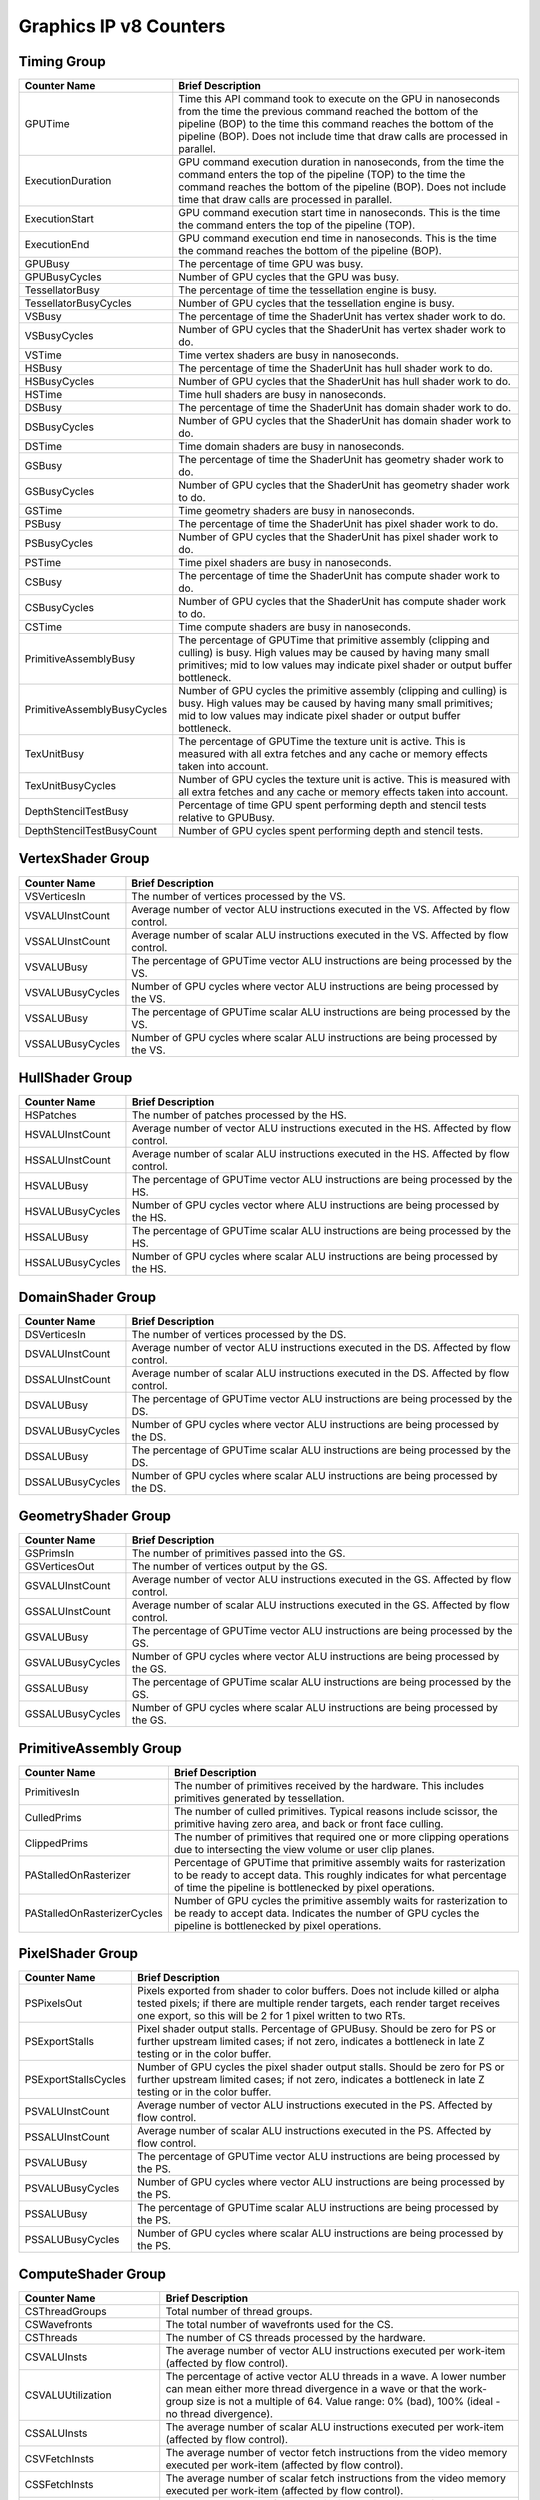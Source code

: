 .. Copyright(c) 2018-2019 Advanced Micro Devices, Inc.All rights reserved.
.. Graphics Performance Counters for Graphics IP v8

.. *** Note, this is an auto-generated file. Do not edit. Execute PublicCounterCompiler to rebuild.

Graphics IP v8 Counters
+++++++++++++++++++++++

Timing Group
%%%%%%%%%%%%

.. csv-table::
    :header: "Counter Name", "Brief Description"
    :widths: 15, 80

    "GPUTime", "Time this API command took to execute on the GPU in nanoseconds from the time the previous command reached the bottom of the pipeline (BOP) to the time this command reaches the bottom of the pipeline (BOP). Does not include time that draw calls are processed in parallel."
    "ExecutionDuration", "GPU command execution duration in nanoseconds, from the time the command enters the top of the pipeline (TOP) to the time the command reaches the bottom of the pipeline (BOP). Does not include time that draw calls are processed in parallel."
    "ExecutionStart", "GPU command execution start time in nanoseconds. This is the time the command enters the top of the pipeline (TOP)."
    "ExecutionEnd", "GPU command execution end time in nanoseconds. This is the time the command reaches the bottom of the pipeline (BOP)."
    "GPUBusy", "The percentage of time GPU was busy."
    "GPUBusyCycles", "Number of GPU cycles that the GPU was busy."
    "TessellatorBusy", "The percentage of time the tessellation engine is busy."
    "TessellatorBusyCycles", "Number of GPU cycles that the tessellation engine is busy."
    "VSBusy", "The percentage of time the ShaderUnit has vertex shader work to do."
    "VSBusyCycles", "Number of GPU cycles that the ShaderUnit has vertex shader work to do."
    "VSTime", "Time vertex shaders are busy in nanoseconds."
    "HSBusy", "The percentage of time the ShaderUnit has hull shader work to do."
    "HSBusyCycles", "Number of GPU cycles that the ShaderUnit has hull shader work to do."
    "HSTime", "Time hull shaders are busy in nanoseconds."
    "DSBusy", "The percentage of time the ShaderUnit has domain shader work to do."
    "DSBusyCycles", "Number of GPU cycles that the ShaderUnit has domain shader work to do."
    "DSTime", "Time domain shaders are busy in nanoseconds."
    "GSBusy", "The percentage of time the ShaderUnit has geometry shader work to do."
    "GSBusyCycles", "Number of GPU cycles that the ShaderUnit has geometry shader work to do."
    "GSTime", "Time geometry shaders are busy in nanoseconds."
    "PSBusy", "The percentage of time the ShaderUnit has pixel shader work to do."
    "PSBusyCycles", "Number of GPU cycles that the ShaderUnit has pixel shader work to do."
    "PSTime", "Time pixel shaders are busy in nanoseconds."
    "CSBusy", "The percentage of time the ShaderUnit has compute shader work to do."
    "CSBusyCycles", "Number of GPU cycles that the ShaderUnit has compute shader work to do."
    "CSTime", "Time compute shaders are busy in nanoseconds."
    "PrimitiveAssemblyBusy", "The percentage of GPUTime that primitive assembly (clipping and culling) is busy. High values may be caused by having many small primitives; mid to low values may indicate pixel shader or output buffer bottleneck."
    "PrimitiveAssemblyBusyCycles", "Number of GPU cycles the primitive assembly (clipping and culling) is busy. High values may be caused by having many small primitives; mid to low values may indicate pixel shader or output buffer bottleneck."
    "TexUnitBusy", "The percentage of GPUTime the texture unit is active. This is measured with all extra fetches and any cache or memory effects taken into account."
    "TexUnitBusyCycles", "Number of GPU cycles the texture unit is active. This is measured with all extra fetches and any cache or memory effects taken into account."
    "DepthStencilTestBusy", "Percentage of time GPU spent performing depth and stencil tests relative to GPUBusy."
    "DepthStencilTestBusyCount", "Number of GPU cycles spent performing depth and stencil tests."

VertexShader Group
%%%%%%%%%%%%%%%%%%

.. csv-table::
    :header: "Counter Name", "Brief Description"
    :widths: 15, 80

    "VSVerticesIn", "The number of vertices processed by the VS."
    "VSVALUInstCount", "Average number of vector ALU instructions executed in the VS. Affected by flow control."
    "VSSALUInstCount", "Average number of scalar ALU instructions executed in the VS. Affected by flow control."
    "VSVALUBusy", "The percentage of GPUTime vector ALU instructions are being processed by the VS."
    "VSVALUBusyCycles", "Number of GPU cycles where vector ALU instructions are being processed by the VS."
    "VSSALUBusy", "The percentage of GPUTime scalar ALU instructions are being processed by the VS."
    "VSSALUBusyCycles", "Number of GPU cycles where scalar ALU instructions are being processed by the VS."

HullShader Group
%%%%%%%%%%%%%%%%

.. csv-table::
    :header: "Counter Name", "Brief Description"
    :widths: 15, 80

    "HSPatches", "The number of patches processed by the HS."
    "HSVALUInstCount", "Average number of vector ALU instructions executed in the HS. Affected by flow control."
    "HSSALUInstCount", "Average number of scalar ALU instructions executed in the HS. Affected by flow control."
    "HSVALUBusy", "The percentage of GPUTime vector ALU instructions are being processed by the HS."
    "HSVALUBusyCycles", "Number of GPU cycles vector where ALU instructions are being processed by the HS."
    "HSSALUBusy", "The percentage of GPUTime scalar ALU instructions are being processed by the HS."
    "HSSALUBusyCycles", "Number of GPU cycles where scalar ALU instructions are being processed by the HS."

DomainShader Group
%%%%%%%%%%%%%%%%%%

.. csv-table::
    :header: "Counter Name", "Brief Description"
    :widths: 15, 80

    "DSVerticesIn", "The number of vertices processed by the DS."
    "DSVALUInstCount", "Average number of vector ALU instructions executed in the DS. Affected by flow control."
    "DSSALUInstCount", "Average number of scalar ALU instructions executed in the DS. Affected by flow control."
    "DSVALUBusy", "The percentage of GPUTime vector ALU instructions are being processed by the DS."
    "DSVALUBusyCycles", "Number of GPU cycles where vector ALU instructions are being processed by the DS."
    "DSSALUBusy", "The percentage of GPUTime scalar ALU instructions are being processed by the DS."
    "DSSALUBusyCycles", "Number of GPU cycles where scalar ALU instructions are being processed by the DS."

GeometryShader Group
%%%%%%%%%%%%%%%%%%%%

.. csv-table::
    :header: "Counter Name", "Brief Description"
    :widths: 15, 80

    "GSPrimsIn", "The number of primitives passed into the GS."
    "GSVerticesOut", "The number of vertices output by the GS."
    "GSVALUInstCount", "Average number of vector ALU instructions executed in the GS. Affected by flow control."
    "GSSALUInstCount", "Average number of scalar ALU instructions executed in the GS. Affected by flow control."
    "GSVALUBusy", "The percentage of GPUTime vector ALU instructions are being processed by the GS."
    "GSVALUBusyCycles", "Number of GPU cycles where vector ALU instructions are being processed by the GS."
    "GSSALUBusy", "The percentage of GPUTime scalar ALU instructions are being processed by the GS."
    "GSSALUBusyCycles", "Number of GPU cycles where scalar ALU instructions are being processed by the GS."

PrimitiveAssembly Group
%%%%%%%%%%%%%%%%%%%%%%%

.. csv-table::
    :header: "Counter Name", "Brief Description"
    :widths: 15, 80

    "PrimitivesIn", "The number of primitives received by the hardware. This includes primitives generated by tessellation."
    "CulledPrims", "The number of culled primitives. Typical reasons include scissor, the primitive having zero area, and back or front face culling."
    "ClippedPrims", "The number of primitives that required one or more clipping operations due to intersecting the view volume or user clip planes."
    "PAStalledOnRasterizer", "Percentage of GPUTime that primitive assembly waits for rasterization to be ready to accept data. This roughly indicates for what percentage of time the pipeline is bottlenecked by pixel operations."
    "PAStalledOnRasterizerCycles", "Number of GPU cycles the primitive assembly waits for rasterization to be ready to accept data. Indicates the number of GPU cycles the pipeline is bottlenecked by pixel operations."

PixelShader Group
%%%%%%%%%%%%%%%%%

.. csv-table::
    :header: "Counter Name", "Brief Description"
    :widths: 15, 80

    "PSPixelsOut", "Pixels exported from shader to color buffers. Does not include killed or alpha tested pixels; if there are multiple render targets, each render target receives one export, so this will be 2 for 1 pixel written to two RTs."
    "PSExportStalls", "Pixel shader output stalls. Percentage of GPUBusy. Should be zero for PS or further upstream limited cases; if not zero, indicates a bottleneck in late Z testing or in the color buffer."
    "PSExportStallsCycles", "Number of GPU cycles the pixel shader output stalls. Should be zero for PS or further upstream limited cases; if not zero, indicates a bottleneck in late Z testing or in the color buffer."
    "PSVALUInstCount", "Average number of vector ALU instructions executed in the PS. Affected by flow control."
    "PSSALUInstCount", "Average number of scalar ALU instructions executed in the PS. Affected by flow control."
    "PSVALUBusy", "The percentage of GPUTime vector ALU instructions are being processed by the PS."
    "PSVALUBusyCycles", "Number of GPU cycles where vector ALU instructions are being processed by the PS."
    "PSSALUBusy", "The percentage of GPUTime scalar ALU instructions are being processed by the PS."
    "PSSALUBusyCycles", "Number of GPU cycles where scalar ALU instructions are being processed by the PS."

ComputeShader Group
%%%%%%%%%%%%%%%%%%%

.. csv-table::
    :header: "Counter Name", "Brief Description"
    :widths: 15, 80

    "CSThreadGroups", "Total number of thread groups."
    "CSWavefronts", "The total number of wavefronts used for the CS."
    "CSThreads", "The number of CS threads processed by the hardware."
    "CSVALUInsts", "The average number of vector ALU instructions executed per work-item (affected by flow control)."
    "CSVALUUtilization", "The percentage of active vector ALU threads in a wave. A lower number can mean either more thread divergence in a wave or that the work-group size is not a multiple of 64. Value range: 0% (bad), 100% (ideal - no thread divergence)."
    "CSSALUInsts", "The average number of scalar ALU instructions executed per work-item (affected by flow control)."
    "CSVFetchInsts", "The average number of vector fetch instructions from the video memory executed per work-item (affected by flow control)."
    "CSSFetchInsts", "The average number of scalar fetch instructions from the video memory executed per work-item (affected by flow control)."
    "CSVWriteInsts", "The average number of vector write instructions to the video memory executed per work-item (affected by flow control)."
    "CSFlatVMemInsts", "The average number of FLAT instructions that read from or write to the video memory executed per work item (affected by flow control). Includes FLAT instructions that read from or write to scratch."
    "CSVALUBusy", "The percentage of GPUTime vector ALU instructions are processed. Value range: 0% (bad) to 100% (optimal)."
    "CSVALUBusyCycles", "Number of GPU cycles where vector ALU instructions are processed."
    "CSSALUBusy", "The percentage of GPUTime scalar ALU instructions are processed. Value range: 0% (bad) to 100% (optimal)."
    "CSSALUBusyCycles", "Number of GPU cycles where scalar ALU instructions are processed."
    "CSMemUnitBusy", "The percentage of GPUTime the memory unit is active. The result includes the stall time (MemUnitStalled). This is measured with all extra fetches and writes and any cache or memory effects taken into account. Value range: 0% to 100% (fetch-bound)."
    "CSMemUnitBusyCycles", "Number of GPU cycles the memory unit is active. The result includes the stall time (MemUnitStalled). This is measured with all extra fetches and writes and any cache or memory effects taken into account."
    "CSMemUnitStalled", "The percentage of GPUTime the memory unit is stalled. Try reducing the number or size of fetches and writes if possible. Value range: 0% (optimal) to 100% (bad)."
    "CSMemUnitStalledCycles", "Number of GPU cycles the memory unit is stalled. Try reducing the number or size of fetches and writes if possible."
    "CSWriteUnitStalled", "The percentage of GPUTime the write unit is stalled."
    "CSWriteUnitStalledCycles", "Number of GPU cycles the write unit is stalled."
    "CSGDSInsts", "The average number of GDS read or GDS write instructions executed per work item (affected by flow control)."
    "CSLDSInsts", "The average number of LDS read/write instructions executed per work-item (affected by flow control)."
    "CSFlatLDSInsts", "The average number of FLAT instructions that read from or write to LDS executed per work item (affected by flow control)."
    "CSALUStalledByLDS", "The percentage of GPUTime ALU units are stalled by the LDS input queue being full or the output queue being not ready. If there are LDS bank conflicts, reduce them. Otherwise, try reducing the number of LDS accesses if possible. Value range: 0% (optimal) to 100% (bad)."
    "CSALUStalledByLDSCycles", "Number of GPU cycles the ALU units are stalled by the LDS input queue being full or the output queue being not ready. If there are LDS bank conflicts, reduce them. Otherwise, try reducing the number of LDS accesses if possible."
    "CSLDSBankConflict", "The percentage of GPUTime LDS is stalled by bank conflicts. Value range: 0% (optimal) to 100% (bad)."
    "CSLDSBankConflictCycles", "Number of GPU cycles the LDS is stalled by bank conflicts. Value range: 0 (optimal) to GPUBusyCycles (bad)."

TextureUnit Group
%%%%%%%%%%%%%%%%%

.. csv-table::
    :header: "Counter Name", "Brief Description"
    :widths: 15, 80

    "TexTriFilteringPct", "Percentage of pixels that received trilinear filtering. Note that not all pixels for which trilinear filtering is enabled will receive it (e.g. if the texture is magnified)."
    "TexTriFilteringCount", "Count of pixels that received trilinear filtering. Note that not all pixels for which trilinear filtering is enabled will receive it (e.g. if the texture is magnified)."
    "NoTexTriFilteringCount", "Count of pixels that did not receive trilinear filtering."
    "TexVolFilteringPct", "Percentage of pixels that received volume filtering."
    "TexVolFilteringCount", "Count of pixels that received volume filtering."
    "NoTexVolFilteringCount", "Count of pixels that did not receive volume filtering."
    "TexAveAnisotropy", "The average degree of anisotropy applied. A number between 1 and 16. The anisotropic filtering algorithm only applies samples where they are required (e.g. there will be no extra anisotropic samples if the view vector is perpendicular to the surface) so this can be much lower than the requested anisotropy."

DepthAndStencil Group
%%%%%%%%%%%%%%%%%%%%%

.. csv-table::
    :header: "Counter Name", "Brief Description"
    :widths: 15, 80

    "HiZTilesAccepted", "Percentage of tiles accepted by HiZ and will be rendered to the depth or color buffers."
    "HiZTilesAcceptedCount", "Count of tiles accepted by HiZ and will be rendered to the depth or color buffers."
    "HiZTilesRejectedCount", "Count of tiles not accepted by HiZ."
    "PreZTilesDetailCulled", "Percentage of tiles rejected because the associated prim had no contributing area."
    "PreZTilesDetailCulledCount", "Count of tiles rejected because the associated primitive had no contributing area."
    "PreZTilesDetailSurvivingCount", "Count of tiles surviving because the associated primitive had contributing area."
    "HiZQuadsCulled", "Percentage of quads that did not have to continue on in the pipeline after HiZ. They may be written directly to the depth buffer, or culled completely. Consistently low values here may suggest that the Z-range is not being fully utilized."
    "HiZQuadsCulledCount", "Count of quads that did not have to continue on in the pipeline after HiZ. They may be written directly to the depth buffer, or culled completely. Consistently low values here may suggest that the Z-range is not being fully utilized."
    "HiZQuadsAcceptedCount", "Count of quads that did continue on in the pipeline after HiZ."
    "PreZQuadsCulled", "Percentage of quads rejected based on the detailZ and earlyZ tests."
    "PreZQuadsCulledCount", "Count of quads rejected based on the detailZ and earlyZ tests."
    "PreZQuadsSurvivingCount", "Count of quads surviving detailZ and earlyZ tests."
    "PostZQuads", "Percentage of quads for which the pixel shader will run and may be postZ tested."
    "PostZQuadCount", "Count of quads for which the pixel shader will run and may be postZ tested."
    "PreZSamplesPassing", "Number of samples tested for Z before shading and passed."
    "PreZSamplesFailingS", "Number of samples tested for Z before shading and failed stencil test."
    "PreZSamplesFailingZ", "Number of samples tested for Z before shading and failed Z test."
    "PostZSamplesPassing", "Number of samples tested for Z after shading and passed."
    "PostZSamplesFailingS", "Number of samples tested for Z after shading and failed stencil test."
    "PostZSamplesFailingZ", "Number of samples tested for Z after shading and failed Z test."
    "ZUnitStalled", "The percentage of GPUTime the depth buffer spends waiting for the color buffer to be ready to accept data. High figures here indicate a bottleneck in color buffer operations."
    "ZUnitStalledCycles", "Number of GPU cycles the depth buffer spends waiting for the color buffer to be ready to accept data. Larger numbers indicate a bottleneck in color buffer operations."
    "DBMemRead", "Number of bytes read from the depth buffer."
    "DBMemWritten", "Number of bytes written to the depth buffer."

ColorBuffer Group
%%%%%%%%%%%%%%%%%

.. csv-table::
    :header: "Counter Name", "Brief Description"
    :widths: 15, 80

    "CBMemRead", "Number of bytes read from the color buffer."
    "CBColorAndMaskRead", "Total number of bytes read from the color and mask buffers."
    "CBMemWritten", "Number of bytes written to the color buffer."
    "CBColorAndMaskWritten", "Total number of bytes written to the color and mask buffers."
    "CBSlowPixelPct", "Percentage of pixels written to the color buffer using a half-rate or quarter-rate format."
    "CBSlowPixelCount", "Number of pixels written to the color buffer using a half-rate or quarter-rate format."

GlobalMemory Group
%%%%%%%%%%%%%%%%%%

.. csv-table::
    :header: "Counter Name", "Brief Description"
    :widths: 15, 80

    "FetchSize", "The total bytes fetched from the video memory. This is measured with all extra fetches and any cache or memory effects taken into account."
    "WriteSize", "The total bytes written to the video memory. This is measured with all extra fetches and any cache or memory effects taken into account."
    "CacheHit", "The percentage of fetch, write, atomic, and other instructions that hit the data cache. Value range: 0% (no hit) to 100% (optimal)."
    "CacheMiss", "The percentage of fetch, write, atomic, and other instructions that miss the data cache. Value range: 0% (optimal) to 100% (all miss)."
    "CacheHitCount", "Count of fetch, write, atomic, and other instructions that hit the data cache."
    "CacheMissCount", "Count of fetch, write, atomic, and other instructions that miss the data cache."
    "MemUnitBusy", "The percentage of GPUTime the memory unit is active. The result includes the stall time (MemUnitStalled). This is measured with all extra fetches and writes and any cache or memory effects taken into account. Value range: 0% to 100% (fetch-bound)."
    "MemUnitBusyCycles", "Number of GPU cycles the memory unit is active. The result includes the stall time (MemUnitStalledCycles). This is measured with all extra fetches and writes and any cache or memory effects taken into account."
    "MemUnitStalled", "The percentage of GPUTime the memory unit is stalled. Try reducing the number or size of fetches and writes if possible. Value range: 0% (optimal) to 100% (bad)."
    "MemUnitStalledCycles", "Number of GPU cycles the memory unit is stalled."
    "WriteUnitStalled", "The percentage of GPUTime the Write unit is stalled. Value range: 0% to 100% (bad)."
    "WriteUnitStalledCycles", "Number of GPU cycles the Write unit is stalled."
